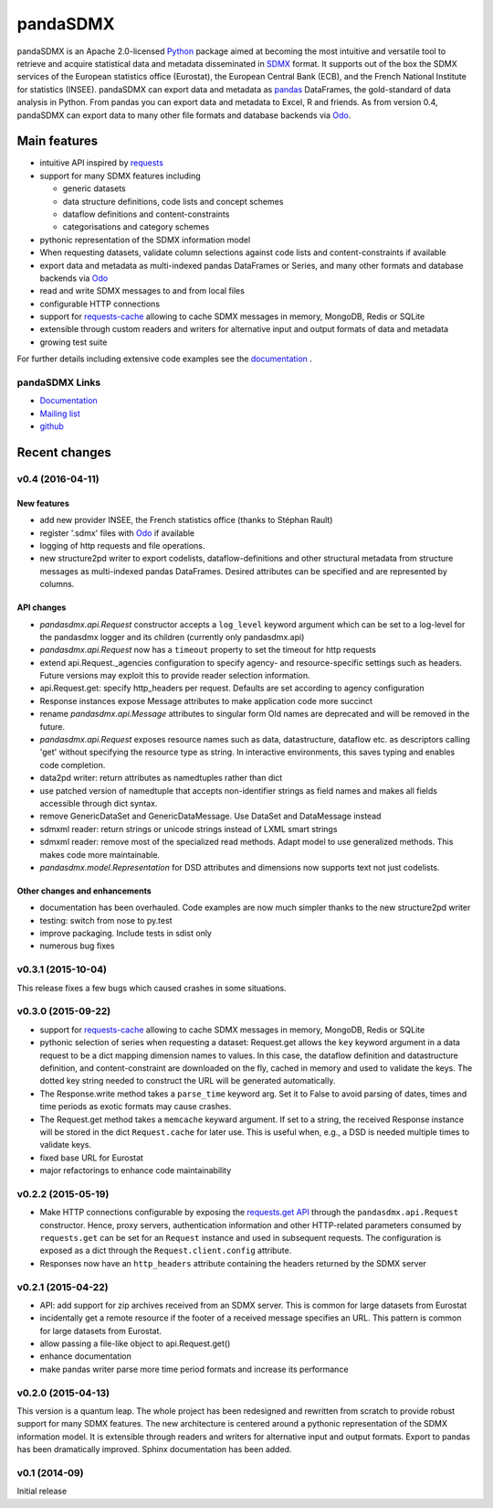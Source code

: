 =============
pandaSDMX
=============



pandaSDMX is an Apache 2.0-licensed `Python <http://www.python.org>`_ 
package aimed at becoming the 
most intuitive and versatile tool to retrieve and acquire statistical data and metadata
disseminated in `SDMX <http://www.sdmx.org>`_ format. 
It supports out of the box 
the SDMX services of the European statistics office (Eurostat), 
the European Central Bank (ECB), and the French National Institute for statistics (INSEE). 
pandaSDMX can export data and metadata as `pandas <http://pandas.pydata.org>`_ DataFrames, 
the gold-standard 
of data analysis in Python. 
From pandas you can export data and metadata to Excel, R and friends. As from version 0.4, 
pandaSDMX can export data to many other file formats and
database backends via `Odo <odo.readthedocs.io/>`_. 

Main features
==================

* intuitive API inspired by `requests <https://pypi.python.org/pypi/requests/>`_  
* support for many SDMX features including

  - generic datasets
  - data structure definitions, code lists and concept schemes
  - dataflow definitions and content-constraints
  - categorisations and category schemes

* pythonic representation of the SDMX information model  
* When requesting datasets, validate column selections against code lists 
  and content-constraints if available
* export data and metadata as multi-indexed pandas DataFrames or Series, and
  many other formats and database backends via `Odo <odo.readthedocs.io/>`_ 
* read and write SDMX messages to and from local files 
* configurable HTTP connections
* support for `requests-cache <https://readthedocs.io/projects/requests-cache/>`_ allowing to cache SDMX messages in 
  memory, MongoDB, Redis or SQLite  
* extensible through custom readers and writers for alternative input and output formats of data and metadata
* growing test suite

For further details including extensive code examples
see the 
`documentation <http://pandasdmx.readthedocs.io>`_ . 


pandaSDMX Links
-------------------------------

* `Documentation <http://pandasdmx.readthedocs.io>`_
* `Mailing list <https://groups.google.com/forum/?hl=en#!forum/sdmx-python>`_  
* `github <https://github.com/dr-leo/pandaSDMX>`_
 
  
  
Recent changes 
========================



v0.4 (2016-04-11)
-----------------------

New features
~~~~~~~~~~~~~~

* add new provider INSEE, the French statistics office (thanks to Stéphan Rault)
* register '.sdmx' files with `Odo <odo.readthedocs.io/>`_ if available
* logging of http requests and file operations.
* new structure2pd writer to export codelists, dataflow-definitions and other
  structural metadata from structure messages 
  as multi-indexed pandas DataFrames. Desired attributes can be specified and are
  represented by columns.
  
API changes
~~~~~~~~~~~~~

* `pandasdmx.api.Request` constructor accepts a ``log_level`` keyword argument which can be set
  to a log-level for the pandasdmx logger and its children (currently only pandasdmx.api)
* `pandasdmx.api.Request` now has a ``timeout`` property to set
  the timeout for http requests
* extend api.Request._agencies configuration to specify agency- and resource-specific 
  settings such as headers. Future versions may exploit this to provide 
  reader selection information.
* api.Request.get: specify http_headers per request. Defaults are set according to agency configuration   
* Response instances expose Message attributes to make application code more succinct
* rename `pandasdmx.api.Message` attributes to singular form
  Old names are deprecated and will be removed in the future.
* `pandasdmx.api.Request` exposes resource names such as data, datastructure, dataflow etc. 
  as descriptors calling 'get' without specifying the resource type as string. 
  In interactive environments, this
  saves typing and enables code completion. 
* data2pd writer: return attributes as namedtuples rather than dict
* use patched version of namedtuple that accepts non-identifier strings 
  as field names and makes all fields accessible through dict syntax.
* remove GenericDataSet and GenericDataMessage. Use DataSet and DataMessage instead
* sdmxml reader: return strings or unicode strings instead of LXML smart strings
* sdmxml reader: remove most of the specialized read methods. 
  Adapt model to use generalized methods. This makes code more maintainable.  
* `pandasdmx.model.Representation` for DSD attributes and dimensions now supports text
  not just codelists.

Other changes and enhancements
~~~~~~~~~~~~~~~~~~~~~~~~~~~~~~~~~~

* documentation has been overhauled. Code examples are now much simpler thanks to
  the new structure2pd writer
* testing: switch from nose to py.test
* improve packaging. Include tests in sdist only
* numerous bug fixes

v0.3.1 (2015-10-04)
-----------------------

This release fixes a few bugs which caused crashes in some situations. 

v0.3.0 (2015-09-22)
-----------------------


* support for `requests-cache <https://readthedocs.io/projects/requests-cache/>`_ allowing to cache SDMX messages in 
  memory, MongoDB, Redis or SQLite 
* pythonic selection of series when requesting a dataset:
  Request.get allows the ``key`` keyword argument in a data request to be a dict mapping dimension names 
  to values. In this case, the dataflow definition and datastructure 
  definition, and content-constraint
  are downloaded on the fly, cached in memory and used to validate the keys. 
  The dotted key string needed to construct the URL will be generated automatically. 
* The Response.write method takes a ``parse_time`` keyword arg. Set it to False to avoid
  parsing of dates, times and time periods as exotic formats may cause crashes.
* The Request.get method takes a ``memcache`` keyward argument. If set to a string,
  the received Response instance will be stored in the dict ``Request.cache`` for later use. This is useful
  when, e.g., a DSD is needed multiple times to validate keys.
* fixed base URL for Eurostat  
* major refactorings to enhance code maintainability

v0.2.2 (2015-05-19)
-------------------------------

* Make HTTP connections configurable by exposing the 
  `requests.get API <http://www.python-requests.org/en/latest/>`_ 
  through the ``pandasdmx.api.Request`` constructor.
  Hence, proxy servers, authentication information and other HTTP-related parameters consumed by ``requests.get`` can be
  set for an ``Request`` instance and used in subsequent requests. The configuration is
  exposed as a dict through the ``Request.client.config`` attribute.
* Responses now have an ``http_headers`` attribute containing the headers returned by the SDMX server


v0.2.1 (2015-04-22)
----------------------------------

* API: add support for zip archives received from an SDMX server. 
  This is common for large datasets from Eurostat
* incidentally get a remote resource if the footer of a received message
  specifies an URL. This pattern is common for large datasets from Eurostat.
* allow passing a file-like object to api.Request.get() 
* enhance documentation
* make pandas writer parse more time period formats and increase its performance  
  
v0.2.0 (2015-04-13)
------------------------------------


This version is a quantum leap. The whole project has been redesigned and rewritten from
scratch to provide robust support for many SDMX features. The new architecture is centered around
a pythonic representation of the SDMX information model. It is extensible through readers and writers
for alternative input and output formats. 
Export to pandas has been dramatically improved. Sphinx documentation
has been added.

v0.1 (2014-09)
----------------

Initial release

 


